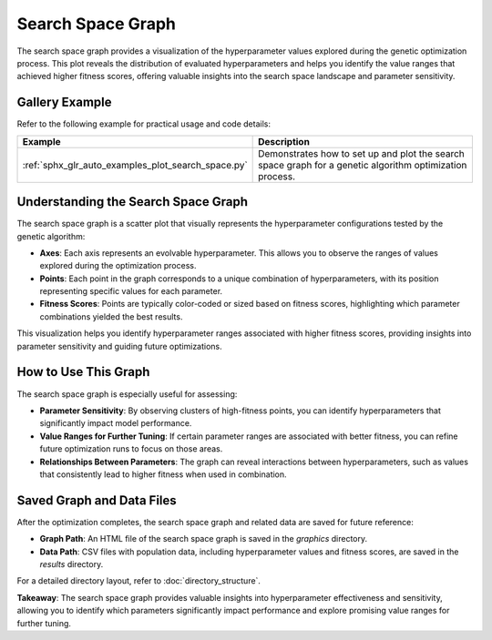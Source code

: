 Search Space Graph
==================

The search space graph provides a visualization of the hyperparameter values explored during the genetic optimization process. This plot reveals the distribution of evaluated hyperparameters and helps you identify the value ranges that achieved higher fitness scores, offering valuable insights into the search space landscape and parameter sensitivity.

Gallery Example
---------------

Refer to the following example for practical usage and code details:

.. list-table::
   :widths: 25 75
   :header-rows: 1

   * - Example
     - Description
   * - :ref:`sphx_glr_auto_examples_plot_search_space.py`
     - Demonstrates how to set up and plot the search space graph for a genetic algorithm optimization process.


Understanding the Search Space Graph
------------------------------------

The search space graph is a scatter plot that visually represents the hyperparameter configurations tested by the genetic algorithm:

- **Axes**: Each axis represents an evolvable hyperparameter. This allows you to observe the ranges of values explored during the optimization process.
- **Points**: Each point in the graph corresponds to a unique combination of hyperparameters, with its position representing specific values for each parameter.
- **Fitness Scores**: Points are typically color-coded or sized based on fitness scores, highlighting which parameter combinations yielded the best results.

This visualization helps you identify hyperparameter ranges associated with higher fitness scores, providing insights into parameter sensitivity and guiding future optimizations.

How to Use This Graph
---------------------

The search space graph is especially useful for assessing:

- **Parameter Sensitivity**: By observing clusters of high-fitness points, you can identify hyperparameters that significantly impact model performance.
- **Value Ranges for Further Tuning**: If certain parameter ranges are associated with better fitness, you can refine future optimization runs to focus on those areas.
- **Relationships Between Parameters**: The graph can reveal interactions between hyperparameters, such as values that consistently lead to higher fitness when used in combination.

Saved Graph and Data Files
--------------------------

After the optimization completes, the search space graph and related data are saved for future reference:

- **Graph Path**: An HTML file of the search space graph is saved in the `graphics` directory.
- **Data Path**: CSV files with population data, including hyperparameter values and fitness scores, are saved in the `results` directory.

For a detailed directory layout, refer to :doc:`directory_structure`.

**Takeaway**: The search space graph provides valuable insights into hyperparameter effectiveness and sensitivity, allowing you to identify which parameters significantly impact performance and explore promising value ranges for further tuning.
